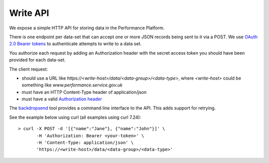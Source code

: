 Write API
=========

We expose a simple HTTP API for storing data in the Performance
Platform.

There is one endpoint per data-set that can accept one or more JSON
records being sent to it via a POST. We use
`OAuth 2.0 Bearer tokens <https://tools.ietf.org/html/rfc6750#section-2.1>`_
to authenticate attempts to write to a data set.

You authorize each request by adding an Authorization
header with the secret access token you should have been provided for
each data-set.

The client request:

- should use a URL like `https://<write-host>/data/<data-group>/<data-type>`, where
  `<write-host>` could be something like `www.performance.service.gov.uk`
- must have an HTTP Content-Type header of application/json
- must have a valid `Authorization header <https://tools.ietf.org/html/rfc6750#section-2.1>`_


The `backdropsend <https://github.com/alphagov/backdropsend backdrop-send>`_ tool provides a command line interface to the API. This adds support for retrying.

See the example below using curl (all examples using curl 7.24)::

  > curl -X POST -d '[{"name":"Jane"}, {"name":"John"}]' \
         -H 'Authorization: Bearer <your-token>' \
         -H 'Content-Type: application/json' \
         'https://<write-host>/data/<data-group>/<data-type>'
